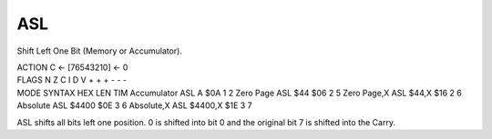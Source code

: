 .. -*- coding: utf-8 -*-
.. _asl:

ASL
---

.. contents::
   :local:
      
Shift Left One Bit (Memory or Accumulator).

.. container:: moro8-opcode

    .. container:: moro8-header
        
        .. container:: moro8-pre

                ACTION
                C <- [76543210] <- 0

        .. container:: moro8-pre

                FLAGS
                N Z C I D V
                + + + - - -

    .. container:: moro8-synopsis moro8-pre

        MODE          SYNTAX        HEX LEN TIM
        Accumulator   ASL A         $0A  1   2
        Zero Page     ASL $44       $06  2   5
        Zero Page,X   ASL $44,X     $16  2   6
        Absolute      ASL $4400     $0E  3   6
        Absolute,X    ASL $4400,X   $1E  3   7

ASL shifts all bits left one position. 0 is shifted into bit 0 and the original bit 7 is shifted into the Carry.